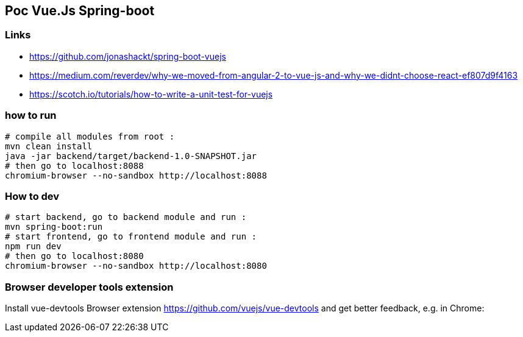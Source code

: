 == Poc Vue.Js Spring-boot

=== Links

* https://github.com/jonashackt/spring-boot-vuejs
* https://medium.com/reverdev/why-we-moved-from-angular-2-to-vue-js-and-why-we-didnt-choose-react-ef807d9f4163
* https://scotch.io/tutorials/how-to-write-a-unit-test-for-vuejs

=== how to run

----
# compile all modules from root :
mvn clean install
java -jar backend/target/backend-1.0-SNAPSHOT.jar
# then go to localhost:8088
chromium-browser --no-sandbox http://localhost:8088
----

=== How to dev

----
# start backend, go to backend module and run :
mvn spring-boot:run
# start frontend, go to frontend module and run :
npm run dev
# then go to localhost:8080
chromium-browser --no-sandbox http://localhost:8080
----

=== Browser developer tools extension

Install vue-devtools Browser extension https://github.com/vuejs/vue-devtools and get better feedback, e.g. in Chrome: